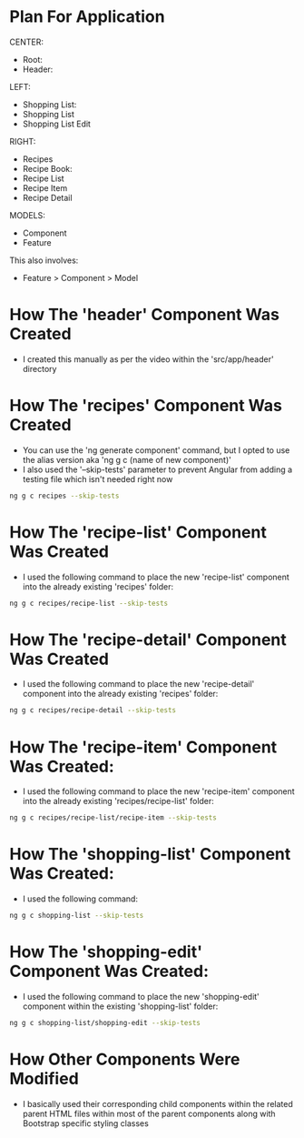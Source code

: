 * Plan For Application
CENTER:
- Root:
- Header:

LEFT:
- Shopping List:
- Shopping List 
- Shopping List Edit

RIGHT:
- Recipes
- Recipe Book:
- Recipe List
- Recipe Item
- Recipe Detail

MODELS:
- Component
- Feature

This also involves:
- Feature > Component > Model

* How The 'header' Component Was Created
- I created this manually as per the video within the 'src/app/header' directory

* How The 'recipes' Component Was Created 
- You can use the 'ng generate component' command, but I opted to use the alias version aka 'ng g c (name of new component)'
- I also used the '--skip-tests' parameter to prevent Angular from adding a testing file which isn't needed right now
#+BEGIN_SRC bash
ng g c recipes --skip-tests
#+END_SRC

* How The 'recipe-list' Component Was Created
- I used the following command to place the new 'recipe-list' component into the already existing 'recipes' folder:
#+BEGIN_SRC bash
ng g c recipes/recipe-list --skip-tests
#+END_SRC

* How The 'recipe-detail' Component Was Created
- I used the following command to place the new 'recipe-detail' component into the already existing 'recipes' folder:
#+BEGIN_SRC bash
ng g c recipes/recipe-detail --skip-tests
#+END_SRC

* How The 'recipe-item' Component Was Created:
- I used the following command to place the new 'recipe-item' component into the already existing 'recipes/recipe-list' folder:
#+BEGIN_SRC bash
ng g c recipes/recipe-list/recipe-item --skip-tests
#+END_SRC

* How The 'shopping-list' Component Was Created:
- I used the following command:
#+BEGIN_SRC bash
ng g c shopping-list --skip-tests
#+END_SRC

* How The 'shopping-edit' Component Was Created:
- I used the following command to place the new 'shopping-edit' component within the existing 'shopping-list' folder:
#+BEGIN_SRC bash
ng g c shopping-list/shopping-edit --skip-tests
#+END_SRC

* How Other Components Were Modified
- I basically used their corresponding child components within the related parent HTML files within most of the parent components along with Bootstrap specific styling classes